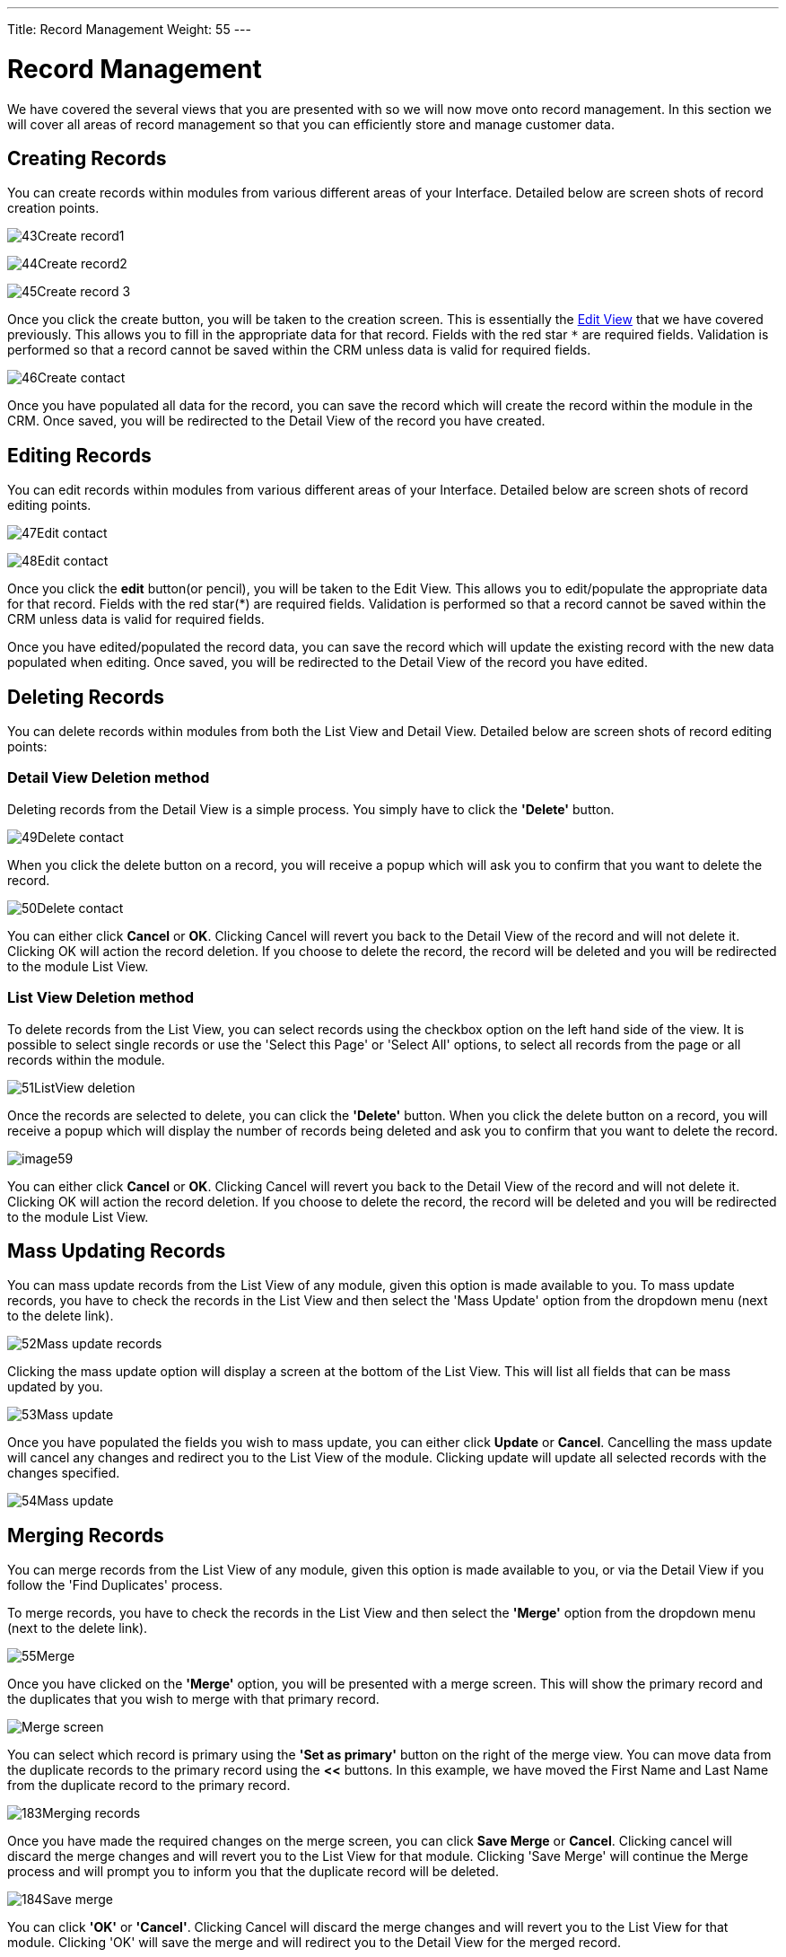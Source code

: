 ---
Title: Record Management
Weight: 55
---

:experimental:   ////this is here to allow btn:[]syntax used below

:imagesdir: /images/en/user

:toc: 


= Record Management

We have covered the several views that you are presented with so we will
now move onto record management. In this section we will cover all areas
of record management so that you can efficiently store and manage
customer data.

== Creating Records

You can create records within modules from various different areas of
your Interface. Detailed below are screen shots of record creation
points.

image:43Create_record1.png[title="Create Record method 1"]

image:44Create_record2.png[title="Create Record method 2"]

image:45Create_record_3.png[title="Create Record method 3"]

Once you click the create button, you will be taken to the creation
screen. This is essentially the link:../views/[Edit View] that we have covered
previously. This allows you to fill in the appropriate data for that record. Fields with
the red star `*` are required fields. Validation is performed so that a
record cannot be saved within the CRM unless data is valid for required
fields.

image:46Create_contact.png[title="Record creation"]

Once you have populated all data for the record, you can save the record
which will create the record within the module in the CRM. Once saved,
you will be redirected to the Detail View of the record you have
created.

== Editing Records

You can edit records within modules from various different areas of your
Interface. Detailed below are screen shots of record editing points.

image:47Edit_contact.png[title="Edit Record method 1"]

image:48Edit_contact.png[title="Edir Record method 2"]

Once you click the *edit* button(or pencil), you will be taken to the Edit
View. This allows you to edit/populate the appropriate data for that
record. Fields with the red star(*) are required fields. Validation is
performed so that a record cannot be saved within the CRM unless data is
valid for required fields.

Once you have edited/populated the record data, you can save the record
which will update the existing record with the new data populated when
editing. Once saved, you will be redirected to the Detail View of the
record you have edited.

== Deleting Records

You can delete records within modules from both the List View and Detail
View. Detailed below are screen shots of record editing points:

=== Detail View Deletion method

Deleting records from the Detail View is a simple process. You simply
have to click the *'Delete'* button.

image:49Delete_contact.png[title="Delete Records"]

When you click the delete button on a record, you will receive a popup
which will ask you to confirm that you want to delete the record.

image:50Delete_contact.png[title="Confirm deletion"]

You can either click *Cancel* or *OK*. Clicking Cancel will revert you back
to the Detail View of the record and will not delete it. Clicking OK
will action the record deletion. If you choose to delete the record, the
record will be deleted and you will be redirected to the module List
View.

=== List View Deletion method

To delete records from the List View, you can select records using the
checkbox option on the left hand side of the view. It is possible to
select single records or use the 'Select this Page' or 'Select All'
options, to select all records from the page or all records within the
module.

image:51ListView_deletion.png[title="List View deletion method"]

Once the records are selected to delete, you can click the *'Delete'*
button. When you click the delete button on a record, you will receive a
popup which will display the number of records being deleted and ask you
to confirm that you want to delete the record.

image:image59.png[title="Confirm Deletion"]

You can either click *Cancel* or *OK*. Clicking Cancel will revert you back
to the Detail View of the record and will not delete it. Clicking OK
will action the record deletion. If you choose to delete the record, the
record will be deleted and you will be redirected to the module List
View.

== Mass Updating Records

You can mass update records from the List View of any module, given this
option is made available to you. To mass update records, you have to
check the records in the List View and then select the 'Mass Update'
option from the dropdown menu (next to the delete link).

image:52Mass_update_records.png[title="Mass Updating Records"]

Clicking the mass update option will display a screen at the bottom of
the List View. This will list all fields that can be mass updated by
you.

image:53Mass_update.png[title="Mass update"]

Once you have populated the fields you wish to mass update, you can
either click btn:[Update] or btn:[Cancel]. Cancelling the mass update will
cancel any changes and redirect you to the List View of the module.
Clicking update will update all selected records with the changes
specified.

image:54Mass_update.png[title="Mass update"]

== Merging Records

You can merge records from the List View of any module, given this
option is made available to you, or via the Detail View if you follow
the 'Find Duplicates' process.

To merge records, you have to check the records in the List View and
then select the *'Merge'* option from the dropdown menu (next to the
delete link).

image:55Merge.png[title="Merge"]

Once you have clicked on the *'Merge'* option, you will be presented with
a merge screen. This will show the primary record and the duplicates
that you wish to merge with that primary record.

image:182Merging_records.png["Merge screen"]

You can select which record is primary using the *'Set as primary'* button
on the right of the merge view. You can move data from the duplicate
records to the primary record using the btn:[<<] buttons. In this example,
we have moved the First Name and Last Name from the duplicate record to
the primary record.

image:183Merging_records.png[title="Merge fields"]

Once you have made the required changes on the merge screen, you can
click btn:[Save Merge] or btn:[Cancel]. Clicking cancel will discard the merge
changes and will revert you to the List View for that module. Clicking
'Save Merge' will continue the Merge process and will prompt you to
inform you that the duplicate record will be deleted.

image:184Save_merge.png[title="Confirm merge"]

You can click *'OK'* or *'Cancel'*. Clicking Cancel will discard the merge
changes and will revert you to the List View for that module. Clicking
'OK' will save the merge and will redirect you to the Detail View for
the merged record.

image:185Saved_merge.png[title="Finished merge"]

As can be seen from the example, the merge has completed successfully.
The First Name and Last Name have been updated, and all other data has
been retained.

== Importing Records

It is possible to import data easily by using SuiteCRM's easy-to-use
User Import Wizard. There are many hints and tips as you progress
through the Import Wizard on the requirements of importing data and for
further steps in the Wizard.

=== User Import Wizard features

There are many features of the Import Wizard which make it easier for
you to map data to CRM fields and also for future imports. These are:

* *Sample .csv file for easier import of data* — Use the available sample
.csv file as a template for import of files
* *Retain settings from previous imports* — Save/preserve import file
properties, mappings, and duplicate check indexes from previous imports
for ease of current data import process
* *Ability to accept both database name and display labels of drop-down
and multi-select field items* — Field labels as well as database names
are accepted and mapped during import, but only the field labels are
displayed for ease of use
* *Ability to accept both usernames and full names in user fields during
import and export of data* — Full names of Users displayed for Assigned
To and other User-related fields in exported .csv file for easier
identification of user records
* *Ability to auto-detect file properties in import file* — Upload import
files without specifying file properties such as tab, comma, double and
single quotes, date and time formats, making the process simpler and
faster
* *Ability to import contacts from external sources such as Google* —
Ability to import Google Contacts for person-type modules such as
Contacts, Leads, and Targets, relate SuiteCRM records to Google
Contacts, and communicate with Google Contacts from within SuiteCRM

=== Steps to Import data

{{% notice note %}}
Always import the Account data first and then import Contacts and
other data related to Accounts (such as Meetings, Calls, Notes) to
automatically create a relationship between the imported Account and
Contacts and activity records related to the Account.
{{% /notice %}}

Follow the steps listed below to import data for a module, such as
Accounts:

.  Select Import from the Actions drop-down list in the module menu
options.
.  This displays Step 1 of the import process with a link to a sample
Import File Template.
.  Upload your import file to this page using the Browse button in the
Select File field or,
.  Optionally, download the available template, delete the existing
data, input your data and upload to this page using the Browse button.
.  Click Next.
.  This displays Step 2 (Confirm Import File Properties).
.  Auto-detection of imported data takes place at this step.
.  Click View Import File Properties button to verify and change the
data as needed, if you notice irregularities in the Confirm Import File
Properties table.
.  Click the Hide Import File Properties to collapse the panel.
. Click Next.
. This displays Step 3: Confirm Field Mappings.
. The table in this page displays all the fields in the module that
can be mapped to the data in the import file. If the file contains a
header row, the columns in the file map to matching fields.
. Check for correct mapping and modify if necessary.
. Map to all of the required fields (indicated by an asterisk).
. Click Next.
. This displays Step 4: Check for Possible Duplicates.
. Follow the instructions on this page.
. Step 4 also provides the option of saving the current import file
properties, mappings, and duplicate check indexes for future imports.
. (Optionally) Save the import settings.
. Click Import Now.
. Click the Errors tab to check for errors in the process. Follow the
instructions to fix problems (if any) and Click Import Again.
. This displays Step 1 of the import process.
. Follow all the steps in the wizard through Step 5.
. If the import was successful, you can to view all the imported
records at Step 5.
. Click Undo Import if you are not satisfied with the imported
records,
. Or, click Import Again to import more data
. Or, click Exit to navigate to the List View page of the module that
you imported your records into.

== Exporting Records

You can export SuiteCRM records in .csv format. When you exports records
from the CRM, you will be provided with the .csv file to download when
the export has finished executing. You can save and open this file in
applications such as Libre Office Calc or Microsoft Office Excel.

The .csv file displays in a tabular format with columns and rows. When
data is exported from the CRM, the record ID is included with all other
fields that are specified in the export list for that module. You can
then use the record ID as a reference for performing a 'Create new
records and update existing records' import, as detailed in the
<<Importing Records>> section of the user guide.

{{% notice note %}}
When exporting values from drop-down lists, SuiteCRM exports the
ID associated with each option and not the display labels. For example,
if a drop down list has options labelled High, Medium and Low with an ID
of 1, 2 and 3 – the .csv file will show the drop down options as 1, 2 or
3.
{{% /notice %}}

=== Steps to Export Records

.  Select the records from the List View on the module's home page.
.  Select Export from the Actions drop-down menu in the List View.
.  To export all records listed on the page, click Select located above
the item list and select one of the following options:
.  This Page. To export all the records listed on the page, select this
option.
.  All Records. To export all records on the list (if it is more than a
page long), select this option.
.  This displays an Opening.csv dialog box.
.  Select Open to open the export file in .csv format or select Save to
Disk to save the .csv file to your local machine.
.  Click OK to execute the operation. If you chose to open the file,
the csv file opens in Microsoft Excel.
.  The file contains all the fields in the module from which you are
exporting the data.


